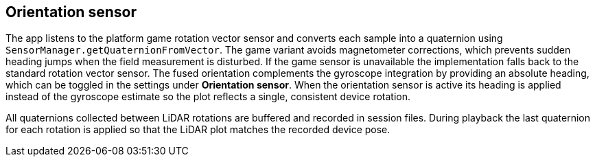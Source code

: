 == Orientation sensor

The app listens to the platform game rotation vector sensor and converts each
sample into a quaternion using `SensorManager.getQuaternionFromVector`. The
game variant avoids magnetometer corrections, which prevents sudden heading
jumps when the field measurement is disturbed. If the game sensor is
unavailable the implementation falls back to the standard rotation vector
sensor. The fused orientation complements the gyroscope integration by
providing an absolute heading, which can be toggled in the settings under
*Orientation sensor*. When the orientation sensor is active its heading is
applied instead of the gyroscope estimate so the plot reflects a single,
consistent device rotation.

All quaternions collected between LiDAR rotations are buffered and recorded in
session files. During playback the last quaternion for each rotation is applied
so that the LiDAR plot matches the recorded device pose.
